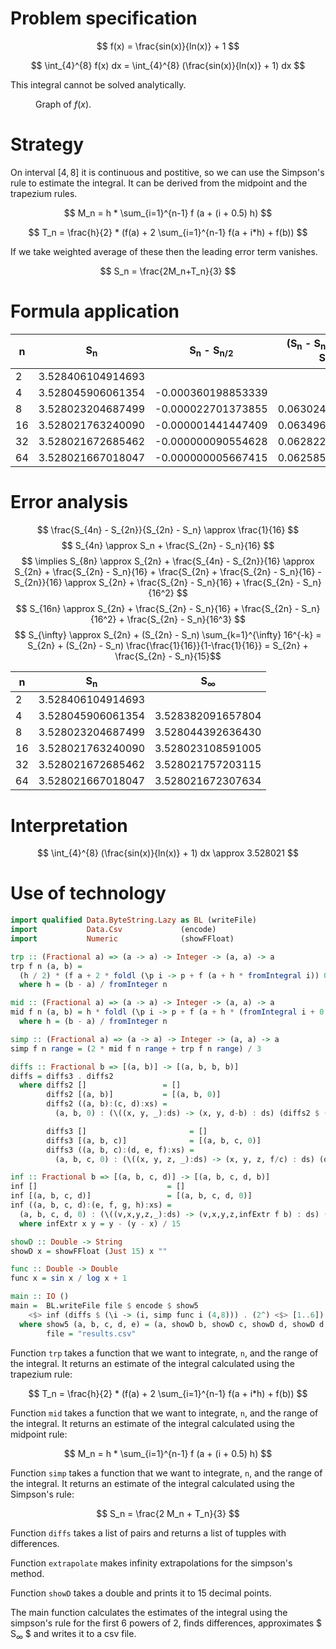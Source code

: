 #+LATEX_HEADER: \usepackage[margin=1.5cm,includefoot]{geometry}
#+LATEX_HEADER: \usepackage[none]{hyphenat}
#+LATEX_HEADER: \usepackage{array}
#+LATEX_HEADER: \newcolumntype{$}{>{\global\let\currentrowstyle\relax}}
#+LATEX_HEADER: \newcolumntype{^}{>{\currentrowstyle}}
#+LATEX_HEADER: \newcommand{\rowstyle}[1]{\gdef\currentrowstyle{#1} #1\ignorespaces}

#+OPTIONS: toc:nil title:nil

\begin{titlepage}
  \begin{center}
    \line(1,0){300} \\
    [5mm]
    \huge{\bfseries Numerical Methods Coursework} \\
    [5mm]
    \huge{Gleb Dianov} \\
  \end{center}
\end{titlepage}

\newpage

\tableofcontents

\newpage

* Problem specification

  $$ f(x) = \frac{sin(x)}{ln(x)} + 1 $$

  $$ \int_{4}^{8} f(x) dx = \int_{4}^{8} (\frac{sin(x)}{ln(x)} + 1) dx $$

  This integral cannot be solved analytically.

  #+CAPTION: Graph of $f(x)$.
  [[./function_graph.png]]

  # why is this appropriate for numerical solution?

* Strategy
  On interval $[4,8]$ it is continuous and postitive, so we can use the Simpson's rule to estimate the integral. It can be derived from the midpoint and the trapezium rules.

  $$ M_n = h * \sum_{i=1}^{n-1} f (a + (i + 0.5) h) $$

  $$ T_n = \frac{h}{2} * (f(a) + 2 \sum_{i=1}^{n-1} f(a + i*h) + f(b)) $$

  If we take weighted average of these then the leading error term vanishes.

  $$ S_n = \frac{2M_n+T_n}{3} $$

  # why is this appropriate to the problem?

* Formula application
  #+ATTR_LATEX: :mode math :environment bmatrix
  |----+-------------------+--------------------+-------------------------------------|
  |  n |               S_n |      S_n - S_{n/2} | (S_n - S_{n/2})/(S_{n/2} - S_{n/4}) |
  |----+-------------------+--------------------+-------------------------------------|
  |  2 | 3.528406104914693 |                    |                                     |
  |----+-------------------+--------------------+-------------------------------------|
  |  4 | 3.528045906061354 | -0.000360198853339 |                                     |
  |----+-------------------+--------------------+-------------------------------------|
  |  8 | 3.528023204687499 | -0.000022701373855 |                   0.063024558920655 |
  |----+-------------------+--------------------+-------------------------------------|
  | 16 | 3.528021763240090 | -0.000001441447409 |                   0.063496042914706 |
  |----+-------------------+--------------------+-------------------------------------|
  | 32 | 3.528021672685462 | -0.000000090554628 |                   0.062822013278819 |
  |----+-------------------+--------------------+-------------------------------------|
  | 64 | 3.528021667018047 | -0.000000005667415 |                   0.062585591613435 |
  |----+-------------------+--------------------+-------------------------------------|

  # do we need anything else?

* Error analysis

  $$ \frac{S_{4n} - S_{2n}}{S_{2n} - S_n} \approx \frac{1}{16} $$
  $$ S_{4n} \approx S_n + \frac{S_{2n} - S_n}{16} $$
  $$ \implies S_{8n} \approx S_{2n} + \frac{S_{4n} - S_{2n}}{16} \approx S_{2n} + \frac{S_{2n} - S_n}{16} + \frac{S_{2n} + \frac{S_{2n} - S_n}{16} - S_{2n}}{16} \approx S_{2n} + \frac{S_{2n} - S_n}{16} + \frac{S_{2n} - S_n}{16^2} $$
  $$ S_{16n} \approx S_{2n} + \frac{S_{2n} - S_n}{16} + \frac{S_{2n} - S_n}{16^2} + \frac{S_{2n} - S_n}{16^3} $$
  $$ S_{\infty} \approx S_{2n} + (S_{2n} - S_n) \sum_{k=1}^{\infty} 16^{-k} = S_{2n} + (S_{2n} - S_n) \frac{\frac{1}{16}}{1-\frac{1}{16}} = S_{2n} + \frac{S_{2n} - S_n}{15}$$

  #+ATTR_LATEX: :mode math :environment bmatrix
  |----+-------------------+-------------------|
  |  n |               S_n |        S_{\infty} |
  |----+-------------------+-------------------|
  |  2 | 3.528406104914693 |                   |
  |----+-------------------+-------------------|
  |  4 | 3.528045906061354 | 3.528382091657804 |
  |----+-------------------+-------------------|
  |  8 | 3.528023204687499 | 3.528044392636430 |
  |----+-------------------+-------------------|
  | 16 | 3.528021763240090 | 3.528023108591005 |
  |----+-------------------+-------------------|
  | 32 | 3.528021672685462 | 3.528021757203115 |
  |----+-------------------+-------------------|
  | 64 | 3.528021667018047 | 3.528021672307634 |
  |----+-------------------+-------------------|

  # how should I comment this?

* Interpretation

  $$ \int_{4}^{8} (\frac{sin(x)}{ln(x)} + 1) dx \approx 3.528021 $$

  # discussion and validity?

\newpage
* Use of technology

  #+BEGIN_SRC haskell
  import qualified Data.ByteString.Lazy as BL (writeFile)
  import           Data.Csv             (encode)
  import           Numeric              (showFFloat)

  trp :: (Fractional a) => (a -> a) -> Integer -> (a, a) -> a
  trp f n (a, b) =
    (h / 2) * (f a + 2 * foldl (\p i -> p + f (a + h * fromIntegral i)) 0 [1..n-1] + f b)
    where h = (b - a) / fromInteger n

  mid :: (Fractional a) => (a -> a) -> Integer -> (a, a) -> a
  mid f n (a, b) = h * foldl (\p i -> p + f (a + h * (fromIntegral i + 0.5))) 0 [0..n-1]
    where h = (b - a) / fromInteger n

  simp :: (Fractional a) => (a -> a) -> Integer -> (a, a) -> a
  simp f n range = (2 * mid f n range + trp f n range) / 3

  diffs :: Fractional b => [(a, b)] -> [(a, b, b, b)]
  diffs = diffs3 . diffs2
    where diffs2 []                 = []
          diffs2 [(a, b)]           = [(a, b, 0)]
          diffs2 ((a, b):(c, d):xs) =
            (a, b, 0) : (\((x, y, _):ds) -> (x, y, d-b) : ds) (diffs2 $ (c, d) : xs)

          diffs3 []                       = []
          diffs3 [(a, b, c)]              = [(a, b, c, 0)]
          diffs3 ((a, b, c):(d, e, f):xs) =
            (a, b, c, 0) : (\((x, y, z, _):ds) -> (x, y, z, f/c) : ds) (diffs3 $ (d, e, f) : xs)

  inf :: Fractional b => [(a, b, c, d)] -> [(a, b, c, d, b)]
  inf []                             = []
  inf [(a, b, c, d)]                 = [(a, b, c, d, 0)]
  inf ((a, b, c, d):(e, f, g, h):xs) =
    (a, b, c, d, 0) : (\((v,x,y,z,_):ds) -> (v,x,y,z,infExtr f b) : ds) (inf $ (e, f, g, h) : xs)
    where infExtr x y = y - (y - x) / 15

  showD :: Double -> String
  showD x = showFFloat (Just 15) x ""

  func :: Double -> Double
  func x = sin x / log x + 1

  main :: IO ()
  main =  BL.writeFile file $ encode $ show5
      <$> inf (diffs $ (\i -> (i, simp func i (4,8))) . (2^) <$> [1..6])
    where show5 (a, b, c, d, e) = (a, showD b, showD c, showD d, showD d, showD e)
          file = "results.csv"
  #+END_SRC
  
  Function ~trp~ takes a function that we want to integrate, ~n~, and the range of the integral. It returns an estimate of the integral calculated using the trapezium rule:

  $$ T_n = \frac{h}{2} * (f(a) + 2 \sum_{i=1}^{n-1} f(a + i*h) + f(b)) $$

  Function ~mid~ takes a function that we want to integrate, ~n~, and the range of the integral. It returns an estimate of the integral calculated using the midpoint rule:

  $$ M_n = h * \sum_{i=1}^{n-1} f (a + (i + 0.5) h) $$

  Function ~simp~ takes a function that we want to integrate, ~n~, and the range of the integral. It returns an estimate of the integral calculated using the Simpson's rule:

  $$ S_n = \frac{2 M_n + T_n}{3} $$

  Function ~diffs~ takes a list of pairs and returns a list of tupples with differences.

  Function ~extrapolate~ makes infinity extrapolations for the simpson's method.

  Function ~showD~ takes a double and prints it to 15 decimal points.

  The main function calculates the estimates of the integral using the simpson's rule for the first 6 powers of 2, finds differences, approximates $ S_{\infty} $ and writes it to a csv file.

